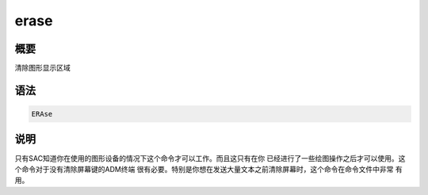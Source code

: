 erase
=====

概要
----

清除图形显示区域

语法
----

.. code:: bash

    ERAse

说明
----

只有SAC知道你在使用的图形设备的情况下这个命令才可以工作。而且这只有在你
已经进行了一些绘图操作之后才可以使用。这个命令对于没有清除屏幕键的ADM终端
很有必要。特别是你想在发送大量文本之前清除屏幕时，这个命令在命令文件中非常
有用。
